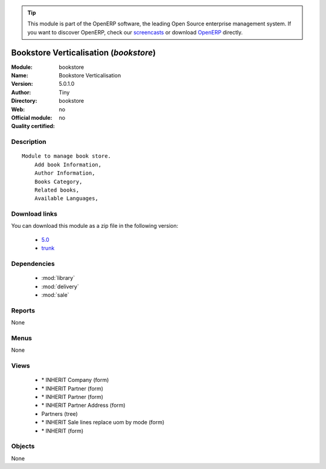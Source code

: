 
.. module:: bookstore
    :synopsis: Bookstore Verticalisation 
    :noindex:
.. 

.. raw:: html

      <br />
    <link rel="stylesheet" href="../_static/hide_objects_in_sidebar.css" type="text/css" />

.. tip:: This module is part of the OpenERP software, the leading Open Source 
  enterprise management system. If you want to discover OpenERP, check our 
  `screencasts <http://openerp.tv>`_ or download 
  `OpenERP <http://openerp.com>`_ directly.

.. raw:: html

    <div class="js-kit-rating" title="" permalink="" standalone="yes" path="/bookstore"></div>
    <script src="http://js-kit.com/ratings.js"></script>

Bookstore Verticalisation (*bookstore*)
=======================================
:Module: bookstore
:Name: Bookstore Verticalisation
:Version: 5.0.1.0
:Author: Tiny
:Directory: bookstore
:Web: 
:Official module: no
:Quality certified: no

Description
-----------

::

  Module to manage book store.
      Add book Information, 
      Author Information, 
      Books Category,
      Related books,
      Available Languages,

Download links
--------------

You can download this module as a zip file in the following version:

  * `5.0 <http://www.openerp.com/download/modules/5.0/bookstore.zip>`_
  * `trunk <http://www.openerp.com/download/modules/trunk/bookstore.zip>`_


Dependencies
------------

 * :mod:`library`
 * :mod:`delivery`
 * :mod:`sale`

Reports
-------

None


Menus
-------


None


Views
-----

 * \* INHERIT Company (form)
 * \* INHERIT Partner (form)
 * \* INHERIT Partner (form)
 * \* INHERIT Partner Address (form)
 * Partners (tree)
 * \* INHERIT Sale lines replace uom by mode (form)
 * \* INHERIT  (form)


Objects
-------

None
